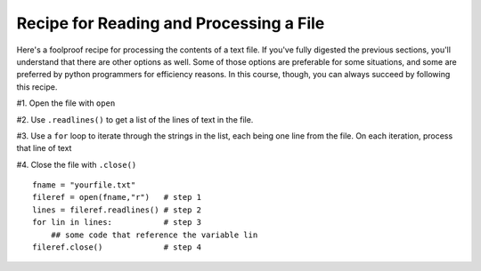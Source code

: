 ..  Copyright (C)  Paul Resnick.  Permission is granted to copy, distribute
    and/or modify this document under the terms of the GNU Free Documentation
    License, Version 1.3 or any later version published by the Free Software
    Foundation; with Invariant Sections being Forward, Prefaces, and
    Contributor List, no Front-Cover Texts, and no Back-Cover Texts.  A copy of
    the license is included in the section entitled "GNU Free Documentation
    License".

.. qnum::
   :prefix: files-6-
   :start: 1

Recipe for Reading and Processing a File
~~~~~~~~~~~~~~~~~~~~~~~~~~~~~~~~~~~~~~~~

Here's a foolproof recipe for processing the contents of a text file. If you've fully digested the previous 
sections, you'll understand that there are other options as well. Some of those options are preferable for some 
situations, and some are preferred by python programmers for efficiency reasons. In this course, though, you can 
always succeed by following this recipe.

#1. Open the file with ``open``

#2. Use ``.readlines()`` to get a list of the lines of text in the file.

#3. Use a ``for`` loop to iterate through the strings in the list, each being one line from the file. On each iteration, process that line of text

#4. Close the file with ``.close()``

::

   fname = "yourfile.txt"
   fileref = open(fname,"r")   # step 1
   lines = fileref.readlines() # step 2
   for lin in lines:           # step 3
       ## some code that reference the variable lin
   fileref.close()             # step 4

